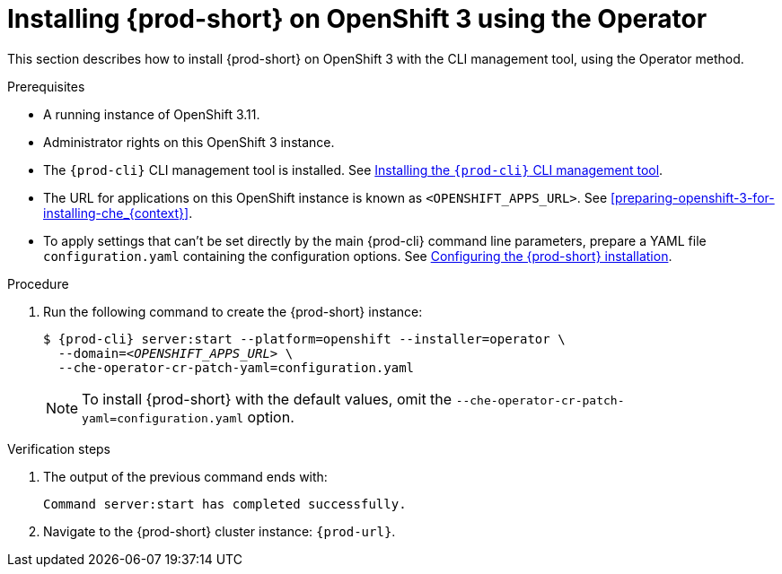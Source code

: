 // Module included in the following assemblies:
//
// :context: installing-{prod-id-short}-on-openshift-3-using-the-operator
:page-liquid:

[id="installing-{prod-id-short}-on-openshift-3-using-the-operator_{context}"]
= Installing {prod-short} on OpenShift 3 using the Operator

This section describes how to install {prod-short} on OpenShift 3 with the CLI management tool, using the Operator method.

.Prerequisites

* A running instance of OpenShift 3.11.
* Administrator rights on this OpenShift 3 instance.
* The `{prod-cli}` CLI management tool is installed. See link:{site-baseurl}che-7/installing-the-{prod-cli}-management-tool/[Installing the `{prod-cli}` CLI management tool].
* The URL for applications on this OpenShift instance is known as `<OPENSHIFT_APPS_URL>`. See xref:preparing-openshift-3-for-installing-che_{context}[].
*  To apply settings that can't be set directly by the main {prod-cli} command line parameters, prepare a YAML file `configuration.yaml` containing the configuration options. See link:{site-baseurl}che-7/configuring-the-che-installation[Configuring the {prod-short} installation].

.Procedure

. Run the following command to create the {prod-short} instance:
+
[subs="+quotes,+attributes",options="nowrap"]
----
$ {prod-cli} server:start --platform=openshift --installer=operator \
  --domain=__<OPENSHIFT_APPS_URL>__ \
  --che-operator-cr-patch-yaml=configuration.yaml
----
+
[NOTE]
====
To install {prod-short} with the default values, omit the `--che-operator-cr-patch-yaml=configuration.yaml` option.
====

.Verification steps

. The output of the previous command ends with:
+ 
----
Command server:start has completed successfully.
----

. Navigate to the {prod-short} cluster instance: `pass:c,a,q[{prod-url}]`.
